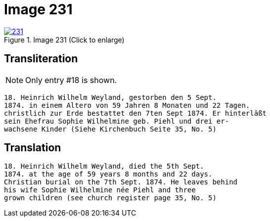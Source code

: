 = Image 231
:page-role: doc-width

image::231.jpg[align=left,title='Image 231 (Click to enlarge)',link=self]

== Transliteration

NOTE: Only entry #18 is shown.

....
18. Heinrich Wilhelm Weyland, gestorben den 5 Sept.
1874. in einem Altero von 59 Jahren 8 Monaten und 22 Tagen.
christlich zur Erde bestattet den 7ten Sept 1874. Er hinterläßt
sein Ehefrau Sophie Wilhelmine geb. Piehl und drei er-
wachsene Kinder (Siehe Kirchenbuch Seite 35, No. 5)
....

== Translation

....
18. Heinrich Wilhelm Weyland, died the 5th Sept.
1874. at the age of 59 years 8 months and 22 days.
Christian burial on the 7th Sept. 1874. He leaves behind
his wife Sophie Wilhelmine née Piehl and three
grown children (see church register page 35, No. 5)
....
